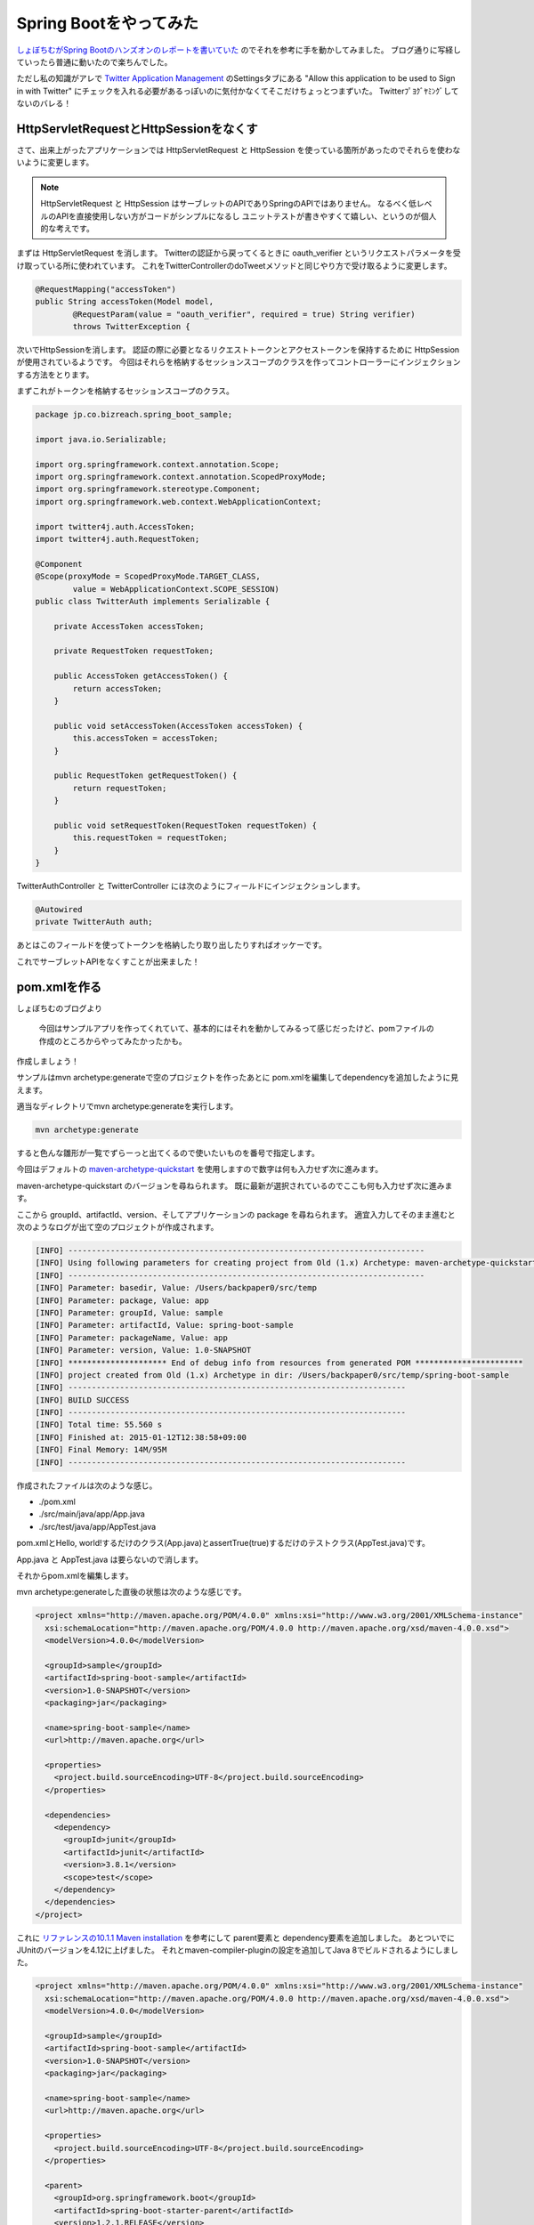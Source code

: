 Spring Bootをやってみた
================================================================================

`しょぼちむがSpring Bootのハンズオンのレポートを書いていた <http://syobochim.hatenablog.com/entry/2015/01/10/195802>`_
のでそれを参考に手を動かしてみました。
ブログ通りに写経していったら普通に動いたので楽ちんでした。

ただし私の知識がアレで
`Twitter Application Management <https://apps.twitter.com/>`_
のSettingsタブにある
"Allow this application to be used to Sign in with Twitter"
にチェックを入れる必要があるっぽいのに気付かなくてそこだけちょっとつまずいた。
Twitterﾌﾟﾖｸﾞﾔﾐﾝｸﾞしてないのバレる！

HttpServletRequestとHttpSessionをなくす
--------------------------------------------------------------------------------

さて、出来上がったアプリケーションでは
HttpServletRequest
と
HttpSession
を使っている箇所があったのでそれらを使わないように変更します。

.. note::

   HttpServletRequest
   と
   HttpSession
   はサーブレットのAPIでありSpringのAPIではありません。
   なるべく低レベルのAPIを直接使用しない方がコードがシンプルになるし
   ユニットテストが書きやすくて嬉しい、というのが個人的な考えです。

まずは HttpServletRequest を消します。
Twitterの認証から戻ってくるときに
oauth_verifier
というリクエストパラメータを受け取っている所に使われています。
これをTwitterControllerのdoTweetメソッドと同じやり方で受け取るように変更します。

.. code-block:: java

   @RequestMapping("accessToken")
   public String accessToken(Model model,
           @RequestParam(value = "oauth_verifier", required = true) String verifier)
           throws TwitterException {

次いでHttpSessionを消します。
認証の際に必要となるリクエストトークンとアクセストークンを保持するために
HttpSession
が使用されているようです。
今回はそれらを格納するセッションスコープのクラスを作ってコントローラーにインジェクションする方法をとります。

まずこれがトークンを格納するセッションスコープのクラス。

.. code-block:: java

   package jp.co.bizreach.spring_boot_sample;
   
   import java.io.Serializable;
   
   import org.springframework.context.annotation.Scope;
   import org.springframework.context.annotation.ScopedProxyMode;
   import org.springframework.stereotype.Component;
   import org.springframework.web.context.WebApplicationContext;
   
   import twitter4j.auth.AccessToken;
   import twitter4j.auth.RequestToken;
   
   @Component
   @Scope(proxyMode = ScopedProxyMode.TARGET_CLASS,
           value = WebApplicationContext.SCOPE_SESSION)
   public class TwitterAuth implements Serializable {
   
       private AccessToken accessToken;
   
       private RequestToken requestToken;
   
       public AccessToken getAccessToken() {
           return accessToken;
       }
   
       public void setAccessToken(AccessToken accessToken) {
           this.accessToken = accessToken;
       }
   
       public RequestToken getRequestToken() {
           return requestToken;
       }
   
       public void setRequestToken(RequestToken requestToken) {
           this.requestToken = requestToken;
       }
   }

TwitterAuthController と TwitterController には次のようにフィールドにインジェクションします。

.. code-block:: java

   @Autowired
   private TwitterAuth auth;

あとはこのフィールドを使ってトークンを格納したり取り出したりすればオッケーです。

これでサーブレットAPIをなくすことが出来ました！

pom.xmlを作る
--------------------------------------------------------------------------------

しょぼちむのブログより

  今回はサンプルアプリを作ってくれていて、基本的にはそれを動かしてみるって感じだったけど、pomファイルの作成のところからやってみたかったかも。

作成しましょう！

サンプルはmvn archetype:generateで空のプロジェクトを作ったあとに
pom.xmlを編集してdependencyを追加したように見えます。

適当なディレクトリでmvn archetype:generateを実行します。

.. code-block:: sh

   mvn archetype:generate

すると色んな雛形が一覧でずらーっと出てくるので使いたいものを番号で指定します。

今回はデフォルトの `maven-archetype-quickstart <http://repo1.maven.org/maven2/org/apache/maven/archetypes/maven-archetype-quickstart/>`_ を使用しますので数字は何も入力せず次に進みます。

maven-archetype-quickstart
のバージョンを尋ねられます。
既に最新が選択されているのでここも何も入力せず次に進みます。

ここから groupId、artifactId、version、そしてアプリケーションの
package
を尋ねられます。
適宜入力してそのまま進むと次のようなログが出て空のプロジェクトが作成されます。

.. code-block:: none

   [INFO] ----------------------------------------------------------------------------
   [INFO] Using following parameters for creating project from Old (1.x) Archetype: maven-archetype-quickstart:1.1
   [INFO] ----------------------------------------------------------------------------
   [INFO] Parameter: basedir, Value: /Users/backpaper0/src/temp
   [INFO] Parameter: package, Value: app
   [INFO] Parameter: groupId, Value: sample
   [INFO] Parameter: artifactId, Value: spring-boot-sample
   [INFO] Parameter: packageName, Value: app
   [INFO] Parameter: version, Value: 1.0-SNAPSHOT
   [INFO] ********************* End of debug info from resources from generated POM ***********************
   [INFO] project created from Old (1.x) Archetype in dir: /Users/backpaper0/src/temp/spring-boot-sample
   [INFO] ------------------------------------------------------------------------
   [INFO] BUILD SUCCESS
   [INFO] ------------------------------------------------------------------------
   [INFO] Total time: 55.560 s
   [INFO] Finished at: 2015-01-12T12:38:58+09:00
   [INFO] Final Memory: 14M/95M
   [INFO] ------------------------------------------------------------------------

作成されたファイルは次のような感じ。

*  ./pom.xml
*  ./src/main/java/app/App.java
*  ./src/test/java/app/AppTest.java

pom.xmlとHello, world!するだけのクラス(App.java)とassertTrue(true)するだけのテストクラス(AppTest.java)です。

App.java
と
AppTest.java
は要らないので消します。

それからpom.xmlを編集します。

mvn archetype:generateした直後の状態は次のような感じです。

.. code-block:: xml

   <project xmlns="http://maven.apache.org/POM/4.0.0" xmlns:xsi="http://www.w3.org/2001/XMLSchema-instance"
     xsi:schemaLocation="http://maven.apache.org/POM/4.0.0 http://maven.apache.org/xsd/maven-4.0.0.xsd">
     <modelVersion>4.0.0</modelVersion>
   
     <groupId>sample</groupId>
     <artifactId>spring-boot-sample</artifactId>
     <version>1.0-SNAPSHOT</version>
     <packaging>jar</packaging>
   
     <name>spring-boot-sample</name>
     <url>http://maven.apache.org</url>
   
     <properties>
       <project.build.sourceEncoding>UTF-8</project.build.sourceEncoding>
     </properties>
   
     <dependencies>
       <dependency>
         <groupId>junit</groupId>
         <artifactId>junit</artifactId>
         <version>3.8.1</version>
         <scope>test</scope>
       </dependency>
     </dependencies>
   </project>

これに
`リファレンスの10.1.1 Maven installation <http://docs.spring.io/spring-boot/docs/1.2.1.RELEASE/reference/htmlsingle/#getting-started-maven-installation>`_
を参考にして parent要素と dependency要素を追加しました。
あとついでにJUnitのバージョンを4.12に上げました。
それとmaven-compiler-pluginの設定を追加してJava 8でビルドされるようにしました。

.. code-block:: xml

   <project xmlns="http://maven.apache.org/POM/4.0.0" xmlns:xsi="http://www.w3.org/2001/XMLSchema-instance"
     xsi:schemaLocation="http://maven.apache.org/POM/4.0.0 http://maven.apache.org/xsd/maven-4.0.0.xsd">
     <modelVersion>4.0.0</modelVersion>
   
     <groupId>sample</groupId>
     <artifactId>spring-boot-sample</artifactId>
     <version>1.0-SNAPSHOT</version>
     <packaging>jar</packaging>
   
     <name>spring-boot-sample</name>
     <url>http://maven.apache.org</url>
   
     <properties>
       <project.build.sourceEncoding>UTF-8</project.build.sourceEncoding>
     </properties>
   
     <parent>
       <groupId>org.springframework.boot</groupId>
       <artifactId>spring-boot-starter-parent</artifactId>
       <version>1.2.1.RELEASE</version>
     </parent>
   
     <dependencies>
       <dependency>
         <groupId>org.twitter4j</groupId>
         <artifactId>twitter4j-core</artifactId>
         <version>4.0.2</version>
       </dependency>
       <dependency>
         <groupId>org.springframework.boot</groupId>
         <artifactId>spring-boot-starter-web</artifactId>
       </dependency>
       <dependency>
         <groupId>org.springframework.boot</groupId>
         <artifactId>spring-boot-starter-test</artifactId>
         <scope>test</scope>
       </dependency>
       <dependency>
         <groupId>org.springframework.boot</groupId>
         <artifactId>spring-boot-starter-thymeleaf</artifactId>
       </dependency>
       <dependency>
         <groupId>junit</groupId>
         <artifactId>junit</artifactId>
         <version>4.12</version>
         <scope>test</scope>
       </dependency>
     </dependencies>
   
   </project>

これで概ねハンズオンのpom.xmlに近くなったと思います。

今後の予定
--------------------------------------------------------------------------------

リファレンスには
`10.1.2 Gradle installation <http://docs.spring.io/spring-boot/docs/1.2.1.RELEASE/reference/htmlsingle/#getting-started-gradle-installation>`_
というのがあったのでGradle化してみたいですね。

それと
`spring-boot-starter-jersey <http://repo1.maven.org/maven2/org/springframework/boot/spring-boot-starter-jersey/>`_
というのがあるっぽいのでSpring MVCをJAX-RSに置き換えるというのもやってみたいです。

……やらない雰囲気が漂っていますが気にしない方向で！

まとめ
--------------------------------------------------------------------------------

ひとのブログを写経しただけっていう他力本願がひどいブログ初めでした。

今年もよろしくお願い致します。

今日のコード
--------------------------------------------------------------------------------

* https://github.com/backpaper0/spring_boot_sample

.. author:: default
.. categories:: none
.. tags:: Java, Spring Boot, Maven
.. comments::
